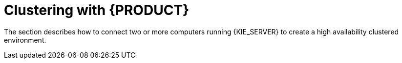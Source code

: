 [id='clustering-con']
= Clustering with {PRODUCT}

The section describes how to connect two or more computers running {KIE_SERVER} to create a high availability clustered environment. 

